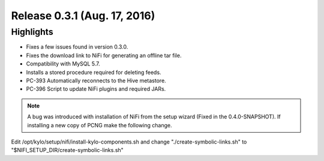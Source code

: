Release 0.3.1 (Aug. 17, 2016)
==============================

Highlights
----------

-  Fixes a few issues found in version 0.3.0.

-  Fixes the download link to NiFi for generating an offline tar file.

-  Compatibility with MySQL 5.7.

-  Installs a stored procedure required for deleting feeds.

-  PC-393 Automatically reconnects to the Hive metastore.

-  PC-396 Script to update NiFi plugins and required JARs.

.. note::

    A bug was introduced with installation of NiFi from the setup wizard (Fixed in the 0.4.0-SNAPSHOT). If installing a new copy of PCNG make the following change.

..

Edit /opt/kylo/setup/nifi/install-kylo-components.sh and change
"./create-symbolic-links.sh" to
"$NIFI_SETUP_DIR/create-symbolic-links.sh"

